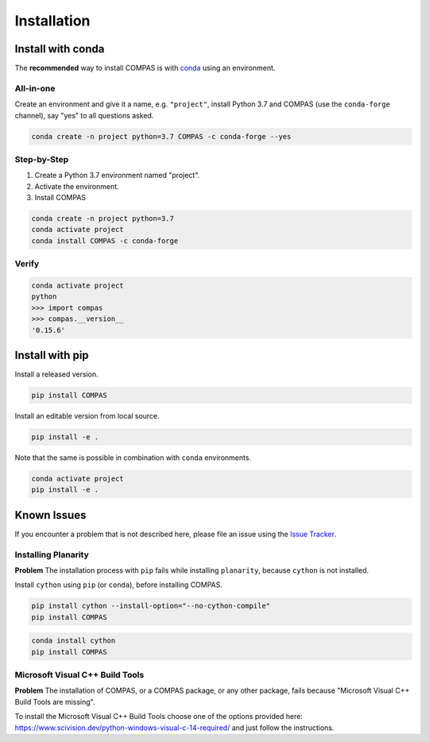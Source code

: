 .. _installation:

************
Installation
************

.. describe cross-platform ness like on homepage


Install with conda
==================

The **recommended** way to install COMPAS is with `conda <https://conda.io/docs/>`_
using an environment.


All-in-one
----------

Create an environment and give it a name, e.g. ``"project"``, install Python 3.7
and COMPAS (use the ``conda-forge`` channel), say "yes" to all questions asked.

.. code-block:: bash

    conda create -n project python=3.7 COMPAS -c conda-forge --yes


Step-by-Step
------------

1. Create a Python 3.7 environment named "project".
2. Activate the environment.
3. Install COMPAS

.. code-block:: bash

    conda create -n project python=3.7
    conda activate project
    conda install COMPAS -c conda-forge


Verify
------

.. code-block:: bash

    conda activate project
    python
    >>> import compas
    >>> compas.__version__
    '0.15.6'


Install with pip
================

Install a released version.

.. code-block:: bash

    pip install COMPAS


Install an editable version from local source.

.. code-block:: bash

    pip install -e .


Note that the same is possible in combination with ``conda`` environments.

.. code-block:: bash

    conda activate project
    pip install -e .


Known Issues
============

If you encounter a problem that is not described here,
please file an issue using the `Issue Tracker <https://github.com/compas-dev/compas/issues>`_.


Installing Planarity
--------------------

**Problem** The installation process with ``pip`` fails while installing ``planarity``, because ``cython`` is not installed.

Install ``cython`` using ``pip`` (or ``conda``), before installing COMPAS.

.. code-block:: bash

    pip install cython --install-option="--no-cython-compile"
    pip install COMPAS


.. code-block:: bash

    conda install cython
    pip install COMPAS


Microsoft Visual C++ Build Tools
--------------------------------

**Problem** The installation of COMPAS, or a COMPAS package, or any other package, fails because "Microsoft Visual C++ Build Tools are missing".

To install the Microsoft Visual C++ Build Tools choose one of the options provided
here: https://www.scivision.dev/python-windows-visual-c-14-required/
and just follow the instructions.

